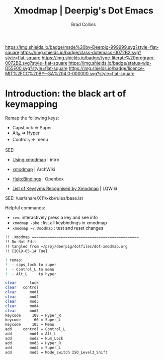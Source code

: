 #   -*- mode: org; fill-column: 60 -*-

#+TITLE: Xmodmap  | Deerpig's Dot Emacs
#+AUTHOR: Brad Collins
#+EMAIL: brad@chenla.la
#+STARTUP: showall
#+TOC: headlines 4
#+PROPERTY: header-args    :results drawer  :tangle /home/deerpig/.Xmodmap
  :PROPERTIES:
  :CUSTOM_ID: 
  :Name:      /home/deerpig/.dotfiles/dot-xmodmap.org
  :Created:   2019-05-14T08:19@Prek Leap (11.642600N-104.919210W)
  :ID:        a2420434-b757-4539-bd6e-0ba6d55126b7
  :VER:       611068833.564859634
  :GEO:       48P-491193-1287029-15
  :BXID:      pig:SYF7-6825
  :Class:     dotemacs
  :Type:      literate-program
  :Status:    wip
  :Licence:   MIT/CC BY-SA 4.0
  :END:

[[https://img.shields.io/badge/made%20by-Deerpig-999999.svg?style=flat-square]] 
[[https://img.shields.io/badge/class-dotemacs-0072B2.svg?style=flat-square]]
[[https://img.shields.io/badge/type-literate%20program-0072B2.svg?style=flat-square]]
[[https://img.shields.io/badge/status-wip-D55E00.svg?style=flat-square]]
[[https://img.shields.io/badge/licence-MIT%2FCC%20BY--SA%204.0-000000.svg?style=flat-square]]


* Introduction: the black art of keymapping
:PROPERTIES:
:ID:       142f872a-c78a-446d-bfff-40c9583e0713
:END:

Remap the following keys:

  - CapsLock  => Super
  - Alt_R     => Hyper
  - Control_R => menu  

SEE:

  - [[http://cs.gmu.edu/~sean/stuff/n800/keyboard/old.html][Using xmodmap]] | intro

  - [[https://wiki.archlinux.org/index.php/Xmodmap][xmodmap]] | ArchWiki
  - [[http://openbox.org/wiki/Help:Bindings][Help:Bindings]] | Openbox

  - [[http://wiki.linuxquestions.org/wiki/List_of_Keysyms_Recognised_by_Xmodmap][List of Keysyms Recognised by Xmodmap]] | LQWiki

 SEE: /usr/share/X11/xkb/rules/base.lst


Helpful commands:

  - =xev=: interactively press a key and see info
  - =xmodmap -pke= : list all keybindings in xmodmap
  - =xmodmap ~/.Xmodmap= : test and reset changes


#+begin_src sh
!! .Xmodmap ================================================
!! Do Not Edit
!! tangled from ~/proj/deerpig/dotfiles/dot-xmodmap.org 
!! [2019-05-14 Tue]

! remap:
!  - caps_lock to super
!  - Control_L to menu
!  - Alt_L     to hyper

clear      lock 
clear   control
clear      mod1
clear      mod2
clear      mod3
clear      mod4
clear      mod5
keycode     108 = Hyper_R
keycode      66 = Super_L
keycode     105 = Menu
add     control = Control_L
add        mod1 = Alt_L 
add        mod2 = Num_Lock
add        mod3 = Hyper_R
add        mod4 = Super_L 
add        mod5 = Mode_switch ISO_Level3_Shift

#+end_src


